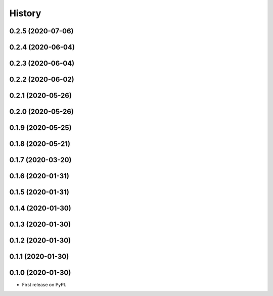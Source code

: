 =======
History
=======

0.2.5 (2020-07-06)
------------------
0.2.4 (2020-06-04)
------------------
0.2.3 (2020-06-04)
------------------
0.2.2 (2020-06-02)
------------------
0.2.1 (2020-05-26)
------------------
0.2.0 (2020-05-26)
------------------
0.1.9 (2020-05-25)
------------------
0.1.8 (2020-05-21)
------------------
0.1.7 (2020-03-20)
------------------
0.1.6 (2020-01-31)
------------------
0.1.5 (2020-01-31)
------------------
0.1.4 (2020-01-30)
------------------
0.1.3 (2020-01-30)
------------------
0.1.2 (2020-01-30)
------------------
0.1.1 (2020-01-30)
------------------
0.1.0 (2020-01-30)
------------------
* First release on PyPI.





